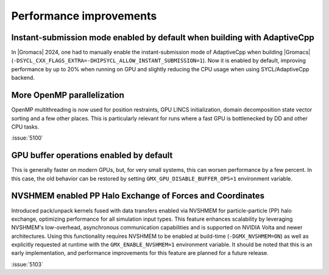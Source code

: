 Performance improvements
^^^^^^^^^^^^^^^^^^^^^^^^

.. Note to developers!
   Please use """"""" to underline the individual entries for fixed issues in the subfolders,
   otherwise the formatting on the webpage is messed up.
   Also, please use the syntax :issue:`number` to reference issues on GitLab, without
   a space between the colon and number!

Instant-submission mode enabled by default when building with AdaptiveCpp
"""""""""""""""""""""""""""""""""""""""""""""""""""""""""""""""""""""""""

In |Gromacs| 2024, one had to manually enable the instant-submission mode
of AdaptiveCpp when building |Gromacs|
(``-DSYCL_CXX_FLAGS_EXTRA=-DHIPSYCL_ALLOW_INSTANT_SUBMISSION=1``).
Now it is enabled by default, improving performance by up to 20%
when running on GPU and slightly reducing the CPU usage when using
SYCL/AdaptiveCpp backend.

More OpenMP parallelization
"""""""""""""""""""""""""""

OpenMP multithreading is now used for position restraints, GPU LINCS initialization,
domain decomposition state vector sorting and a few other places. This is particularly
relevant for runs where a fast GPU is bottlenecked by DD and other CPU tasks.

:issue:`5100`

GPU buffer operations enabled by default
""""""""""""""""""""""""""""""""""""""""

This is generally faster on modern GPUs, but, for very small systems, this can worsen performance by a few percent.
In this case, the old behavior can be restored by setting ``GMX_GPU_DISABLE_BUFFER_OPS=1`` environment variable.

NVSHMEM enabled PP Halo Exchange of Forces and Coordinates
""""""""""""""""""""""""""""""""""""""""""""""""""""""""""

Introduced pack/unpack kernels fused with data transfers enabled via NVSHMEM for particle-particle (PP) halo exchange,
optimizing performance for all simulation input types. This feature enhances scalability
by leveraging NVSHMEM's low-overhead, asynchronous communication capabilities and is supported on NVIDIA Volta and newer
architectures. Using this functionality requires NVSHMEM to be enabled at build-time (``-DGMX_NVSHMEM=ON``) as well as explicitly
requested at runtime with the ``GMX_ENABLE_NVSHMEM=1`` environment variable. It should be noted that this is an early implementation,
and performance improvements for this feature are planned for a future release.

:issue:`5103`
